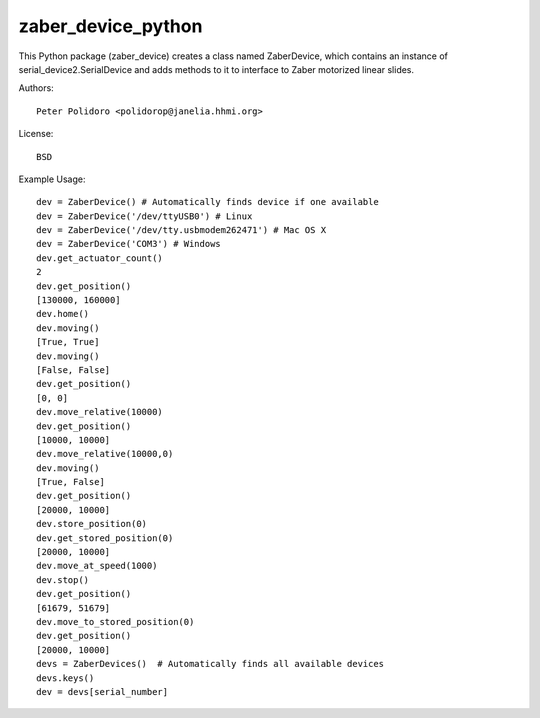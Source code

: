 zaber_device_python
===================

This Python package (zaber_device) creates a class named ZaberDevice,
which contains an instance of serial_device2.SerialDevice and adds
methods to it to interface to Zaber motorized linear slides.

Authors::

    Peter Polidoro <polidorop@janelia.hhmi.org>

License::

    BSD

Example Usage::

    dev = ZaberDevice() # Automatically finds device if one available
    dev = ZaberDevice('/dev/ttyUSB0') # Linux
    dev = ZaberDevice('/dev/tty.usbmodem262471') # Mac OS X
    dev = ZaberDevice('COM3') # Windows
    dev.get_actuator_count()
    2
    dev.get_position()
    [130000, 160000]
    dev.home()
    dev.moving()
    [True, True]
    dev.moving()
    [False, False]
    dev.get_position()
    [0, 0]
    dev.move_relative(10000)
    dev.get_position()
    [10000, 10000]
    dev.move_relative(10000,0)
    dev.moving()
    [True, False]
    dev.get_position()
    [20000, 10000]
    dev.store_position(0)
    dev.get_stored_position(0)
    [20000, 10000]
    dev.move_at_speed(1000)
    dev.stop()
    dev.get_position()
    [61679, 51679]
    dev.move_to_stored_position(0)
    dev.get_position()
    [20000, 10000]
    devs = ZaberDevices()  # Automatically finds all available devices
    devs.keys()
    dev = devs[serial_number]


